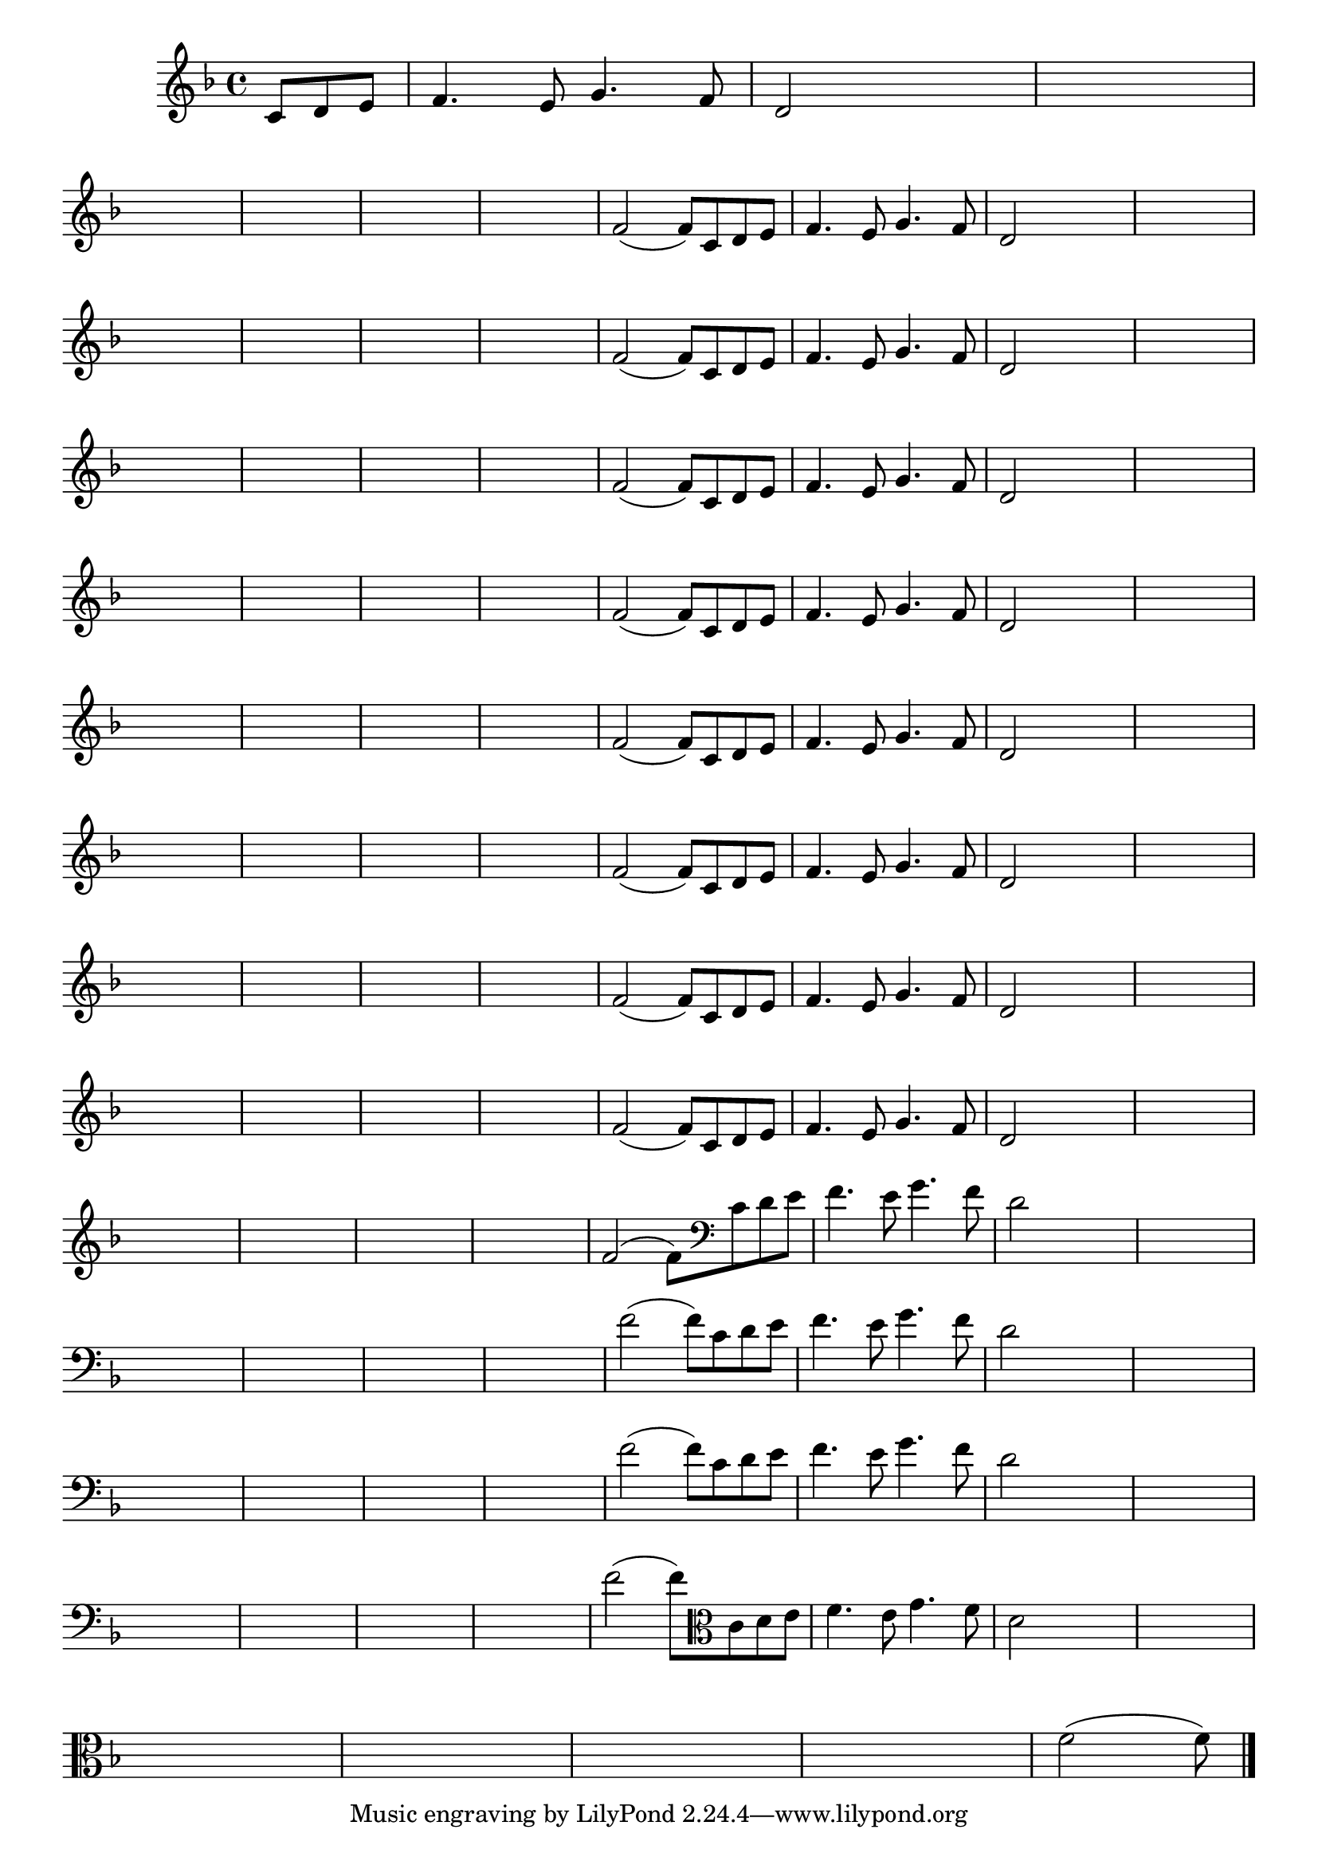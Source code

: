 
\version "2.16.0"

%\header { texidoc= PG 11 "Vamos Terminar a Melodia" - criar numero}

\relative c' {
  \override Staff.TimeSignature #'style = #'()
  \time 4/4
  \key f \major

  \override Score.BarNumber #'transparent = ##t
                                %\override Score.RehearsalMark #'font-family = #'roman
  \override Score.RehearsalMark #'font-size = #-2
  
  \partial 4.

                                % CLARINETE

  \tag #'cl {

    c8 d e f4. e8 g4. f8 d2

    
    \hideNotes
    
    d2 d1
    \break

    d1 d1 d1 d1

    \unHideNotes


    f2( f8)



  }

                                % FLAUTA

  \tag #'fl {

    c8 d e f4. e8 g4. f8 d2

    
    \hideNotes
    
    d2 d1
    \break

    d1 d1 d1 d1

    \unHideNotes


    f2( f8)



  }

                                % OBOÉ

  \tag #'ob {

    c8 d e f4. e8 g4. f8 d2

    
    \hideNotes
    
    d2 d1
    \break

    d1 d1 d1 d1

    \unHideNotes


    f2( f8)



  }

                                % SAX ALTO

  \tag #'saxa {

    c8 d e f4. e8 g4. f8 d2

    
    \hideNotes
    
    d2 d1
    \break

    d1 d1 d1 d1

    \unHideNotes


    f2( f8)



  }

                                % SAX TENOR

  \tag #'saxt {

    c8 d e f4. e8 g4. f8 d2

    
    \hideNotes
    
    d2 d1
    \break

    d1 d1 d1 d1

    \unHideNotes


    f2( f8)



  }

                                % SAX GENES

  \tag #'saxg {

    c8 d e f4. e8 g4. f8 d2

    
    \hideNotes
    
    d2 d1
    \break

    d1 d1 d1 d1

    \unHideNotes


    f2( f8)



  }

                                % TROMPETE

  \tag #'tpt {

    c8 d e f4. e8 g4. f8 d2

    
    \hideNotes
    
    d2 d1
    \break

    d1 d1 d1 d1

    \unHideNotes


    f2( f8)



  }

                                % TROMPA

  \tag #'tpa {

    c8 d e f4. e8 g4. f8 d2

    
    \hideNotes
    
    d2 d1
    \break

    d1 d1 d1 d1

    \unHideNotes


    f2( f8)



  }

                                % TROMPA OP

  \tag #'tpaop {

    c8 d e f4. e8 g4. f8 d2

    
    \hideNotes
    
    d2 d1
    \break

    d1 d1 d1 d1

    \unHideNotes


    f2( f8)



  }

                                % TROMBONE

  \tag #'tbn {
    \clef bass

    c8 d e f4. e8 g4. f8 d2

    
    \hideNotes
    
    d2 d1
    \break

    d1 d1 d1 d1

    \unHideNotes


    f2( f8)



  }

                                % TUBA MIB

  \tag #'tbamib {
    \clef bass

    c8 d e f4. e8 g4. f8 d2

    
    \hideNotes
    
    d2 d1
    \break

    d1 d1 d1 d1

    \unHideNotes


    f2( f8)



  }

                                % TUBA SIB

  \tag #'tbasib {
    \clef bass

    c8 d e f4. e8 g4. f8 d2

    
    \hideNotes
    
    d2 d1
    \break

    d1 d1 d1 d1

    \unHideNotes


    f2( f8)



  }

                                % VIOLA

  \tag #'vla {
    \clef alto

    c8 d e f4. e8 g4. f8 d2

    
    \hideNotes
    
    d2 d1
    \break

    d1 d1 d1 d1

    \unHideNotes


    f2( f8)



  }


                                % FINAL

  \bar "|."


}





